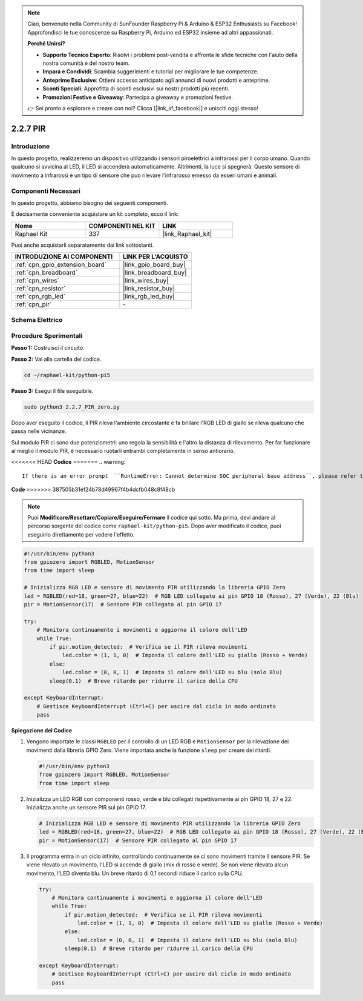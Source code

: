 .. note::

    Ciao, benvenuto nella Community di SunFounder Raspberry Pi & Arduino & ESP32 Enthusiasts su Facebook! Approfondisci le tue conoscenze su Raspberry Pi, Arduino ed ESP32 insieme ad altri appassionati.

    **Perché Unirsi?**

    - **Supporto Tecnico Esperto**: Risolvi i problemi post-vendita e affronta le sfide tecniche con l'aiuto della nostra comunità e del nostro team.
    - **Impara e Condividi**: Scambia suggerimenti e tutorial per migliorare le tue competenze.
    - **Anteprime Esclusive**: Ottieni accesso anticipato agli annunci di nuovi prodotti e anteprime.
    - **Sconti Speciali**: Approfitta di sconti esclusivi sui nostri prodotti più recenti.
    - **Promozioni Festive e Giveaway**: Partecipa a giveaway e promozioni festive.

    👉 Sei pronto a esplorare e creare con noi? Clicca [|link_sf_facebook|] e unisciti oggi stesso!

.. _2.2.7_py_pi5:

2.2.7 PIR
============

Introduzione
----------------

In questo progetto, realizzeremo un dispositivo utilizzando i sensori 
piroelettrici a infrarossi per il corpo umano. Quando qualcuno si avvicina 
al LED, il LED si accenderà automaticamente. Altrimenti, la luce si spegnerà. 
Questo sensore di movimento a infrarossi è un tipo di sensore che può rilevare 
l'infrarosso emesso da esseri umani e animali.

Componenti Necessari
-----------------------

In questo progetto, abbiamo bisogno dei seguenti componenti.

.. image:: ../python_pi5/img/2.2.7_pir_list.png

È decisamente conveniente acquistare un kit completo, ecco il link:

.. list-table::
    :widths: 20 20 20
    :header-rows: 1

    *   - Nome	
        - COMPONENTI NEL KIT
        - LINK
    *   - Raphael Kit
        - 337
        - |link_Raphael_kit|

Puoi anche acquistarli separatamente dai link sottostanti.

.. list-table::
    :widths: 30 20
    :header-rows: 1

    *   - INTRODUZIONE AI COMPONENTI
        - LINK PER L'ACQUISTO

    *   - :ref:`cpn_gpio_extension_board`
        - |link_gpio_board_buy|
    *   - :ref:`cpn_breadboard`
        - |link_breadboard_buy|
    *   - :ref:`cpn_wires`
        - |link_wires_buy|
    *   - :ref:`cpn_resistor`
        - |link_resistor_buy|
    *   - :ref:`cpn_rgb_led`
        - |link_rgb_led_buy|
    *   - :ref:`cpn_pir`
        - \-

Schema Elettrico
----------------------

.. image:: ../python_pi5/img/2.2.7_pir_schematic.png

Procedure Sperimentali
----------------------------

**Passo 1:** Costruisci il circuito.

.. image:: ../python_pi5/img/2.2.7_pir_circuit.png

**Passo 2:** Vai alla cartella del codice.

.. raw:: html

   <run></run>

.. code-block::

    cd ~/raphael-kit/python-pi5

**Passo 3:** Esegui il file eseguibile.

.. raw:: html

   <run></run>

.. code-block::

    sudo python3 2.2.7_PIR_zero.py

Dopo aver eseguito il codice, il PIR rileva l'ambiente circostante e fa brillare l'RGB LED di giallo se rileva qualcuno che passa nelle vicinanze.

Sul modulo PIR ci sono due potenziometri: uno regola la sensibilità e l'altro la distanza di rilevamento. Per far funzionare al meglio il modulo PIR, è necessario ruotarli entrambi completamente in senso antiorario.

.. image:: ../python_pi5/img/2.2.7_PIR_TTE.png
    :width: 400
    :align: center

<<<<<<< HEAD
**Codice**
=======
.. warning::

    If there is an error prompt  ``RuntimeError: Cannot determine SOC peripheral base address``, please refer to :ref:`faq_soc` 

**Code**
>>>>>>> 387505b31ef24b78d49967f4b4dcfb048c8f48cb

.. note::

    Puoi **Modificare/Resettare/Copiare/Eseguire/Fermare** il codice qui sotto. Ma prima, devi andare al percorso sorgente del codice come ``raphael-kit/python-pi5``. Dopo aver modificato il codice, puoi eseguirlo direttamente per vedere l'effetto.

.. raw:: html

    <run></run>

.. code-block:: python

   #!/usr/bin/env python3
   from gpiozero import RGBLED, MotionSensor
   from time import sleep

   # Inizializza RGB LED e sensore di movimento PIR utilizzando la libreria GPIO Zero
   led = RGBLED(red=18, green=27, blue=22)  # RGB LED collegato ai pin GPIO 18 (Rosso), 27 (Verde), 22 (Blu)
   pir = MotionSensor(17)  # Sensore PIR collegato al pin GPIO 17

   try:
       # Monitora continuamente i movimenti e aggiorna il colore dell'LED
       while True:
           if pir.motion_detected:  # Verifica se il PIR rileva movimenti
               led.color = (1, 1, 0)  # Imposta il colore dell'LED su giallo (Rosso + Verde)
           else:
               led.color = (0, 0, 1)  # Imposta il colore dell'LED su blu (solo Blu)
           sleep(0.1)  # Breve ritardo per ridurre il carico della CPU

   except KeyboardInterrupt:
       # Gestisce KeyboardInterrupt (Ctrl+C) per uscire dal ciclo in modo ordinato
       pass


**Spiegazione del Codice**

#. Vengono importate le classi ``RGBLED`` per il controllo di un LED RGB e ``MotionSensor`` per la rilevazione dei movimenti dalla libreria GPIO Zero. Viene importata anche la funzione ``sleep`` per creare dei ritardi.

   .. code-block:: python

       #!/usr/bin/env python3
       from gpiozero import RGBLED, MotionSensor
       from time import sleep

#. Inizializza un LED RGB con componenti rosso, verde e blu collegati rispettivamente ai pin GPIO 18, 27 e 22. Inizializza anche un sensore PIR sul pin GPIO 17.

   .. code-block:: python

       # Inizializza RGB LED e sensore di movimento PIR utilizzando la libreria GPIO Zero
       led = RGBLED(red=18, green=27, blue=22)  # RGB LED collegato ai pin GPIO 18 (Rosso), 27 (Verde), 22 (Blu)
       pir = MotionSensor(17)  # Sensore PIR collegato al pin GPIO 17

#. Il programma entra in un ciclo infinito, controllando continuamente se ci sono movimenti tramite il sensore PIR. Se viene rilevato un movimento, l'LED si accende di giallo (mix di rosso e verde). Se non viene rilevato alcun movimento, l'LED diventa blu. Un breve ritardo di 0,1 secondi riduce il carico sulla CPU.

   .. code-block:: python

       try:
           # Monitora continuamente i movimenti e aggiorna il colore dell'LED
           while True:
               if pir.motion_detected:  # Verifica se il PIR rileva movimenti
                   led.color = (1, 1, 0)  # Imposta il colore dell'LED su giallo (Rosso + Verde)
               else:
                   led.color = (0, 0, 1)  # Imposta il colore dell'LED su blu (solo Blu)
               sleep(0.1)  # Breve ritardo per ridurre il carico della CPU

       except KeyboardInterrupt:
           # Gestisce KeyboardInterrupt (Ctrl+C) per uscire dal ciclo in modo ordinato
           pass

